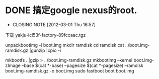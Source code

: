 * DONE 搞定google nexus的root.
  CLOSED: [2012-03-01 Thu 16:57]
  - CLOSING NOTE [2012-03-01 Thu 16:57]

下载 yakju-icl53f-factory-89fccaac.tgz

unpackbootimg -i boot.img 
mkdir ramdisk
cd ramdisk
cat ../boot.img-ramdisk.gz |gunzip |cpio -i 

mkbootfs . |gzip > ../boot.img-ramdisk.gz 
mkbootimg --kernel boot.img-zImage --base $(cat *-base) --pagesize $(cat *-pagesize) --ramdisk boot.img-ramdisk.gz -o boot.img 
sudo fastboot boot boot.img
